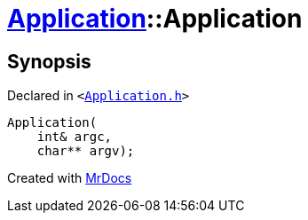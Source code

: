 [#Application-2constructor]
= xref:Application.adoc[Application]::Application
:relfileprefix: ../
:mrdocs:


== Synopsis

Declared in `&lt;https://github.com/PrismLauncher/PrismLauncher/blob/develop/launcher/Application.h#L108[Application&period;h]&gt;`

[source,cpp,subs="verbatim,replacements,macros,-callouts"]
----
Application(
    int& argc,
    char** argv);
----



[.small]#Created with https://www.mrdocs.com[MrDocs]#
